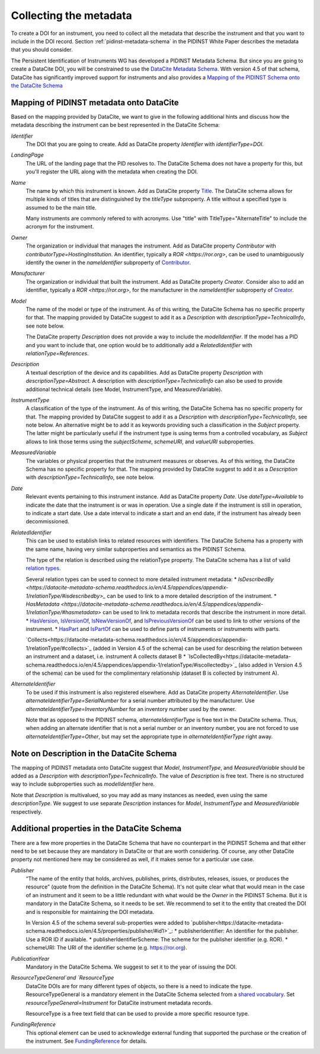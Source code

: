 Collecting the metadata
~~~~~~~~~~~~~~~~~~~~~~~

To create a DOI for an instrument, you need to collect all the
metadata that describe the instrument and that you want to include in
the DOI record.  Section :ref:`pidinst-metadata-schema` in the PIDINST
White Paper describes the metadata that you should consider.

The Persistent Identification of Instruments WG has developed a
PIDINST Metadata Schema.  But since you are going to create a DataCite
DOI, you will be constrained to use the `DataCite Metadata Schema`_.
With version 4.5 of that schema, DataCite has significantly improved
support for instruments and also provides a `Mapping of the
PIDINST Schema onto the DataCite Schema <DataCite PIDINST Mapping_>`_

Mapping of PIDINST metadata onto DataCite
-----------------------------------------

Based on the mapping provided by DataCite, we want to give in the
following additional hints and discuss how the metadata describing the
instrument can be best represented in the DataCite Schema:

`Identifier`
  The DOI that you are going to create.  Add as DataCite property
  `Identifier` with `identifierType=DOI`.

`LandingPage`
  The URL of the landing page that the PID resolves to.  The DataCite
  Schema does not have a property for this, but you'll register the
  URL along with the metadata when creating the DOI.

`Name`
  The name by which this instrument is known.  Add as DataCite property
  `Title <https://datacite-metadata-schema.readthedocs.io/en/4.5/properties/title/>`_. The DataCite schema allows for multiple kinds of titles that are 
  distinguished by the `titleType` subproperty. A title without a specified
  type is assumed to be the main title. 
  
  Many instruments are commonly refered 
  to with acronyms. Use "title" with TitleType="AlternateTitle" to include the acronym for the instrument.
  
`Owner`
  The organization or individual that manages the instrument.  Add as
  DataCite property `Contributor` with `contributorType=HostingInstitution`.  
  An identifier, typically a `ROR <https://ror.org>`, can be used to unambiguously identify the owner in the `nameIdentifier`
  subproperty of `Contributor <https://datacite-metadata-schema.readthedocs.io/en/4.5/properties/contributor/>`_.

`Manufacturer`
  The organization or individual that built the instrument.  Add as
  DataCite property `Creator`.  Consider also to add an identifier, typically a `ROR <https://ror.org>`, for the manufacturer in the `nameIdentifier` subproperty of `Creator <https://datacite-metadata-schema.readthedocs.io/en/4.5/properties/creator/>`_.

`Model`
  The name of the model or type of the instrument.  As of this
  writing, the DataCite Schema has no specific property for that.  The
  mapping provided by DataCite suggest to add it as a `Description`
  with `descriptionType=TechnicalInfo`, see note below.

  The DataCite property `Description` does not provide a way to
  include the `modelIdentifier`.  If the model has a PID and you want
  to include that, one option would be to additionally add a
  `RelatedIdentifier` with `relationType=References`.

`Description`
  A textual description of the device and its capabilities.  Add as
  DataCite property `Description` with `descriptionType=Abstract`. A description with
  `descriptionType=TechnicalInfo` can also be used to provide additional technical details 
  (see Model, InstrumentType, and MeasuredVariable).

`InstrumentType`
  A classification of the type of the instrument.  As of this writing,
  the DataCite Schema has no specific property for that.  The mapping
  provided by DataCite suggest to add it as a `Description` with
  `descriptionType=TechnicalInfo`, see note below.  An alternative
  might be to add it as keywords providing such a classification in
  the `Subject` property.  The latter might be particularly useful if
  the instrument type is using terms from a controlled vocabulary, as
  `Subject` allows to link those terms using the `subjectScheme`,
  `schemeURI`, and `valueURI` subproperties.

`MeasuredVariable`
  The variables or physical properties that the instrument measures or
  observes.  As of this writing, the DataCite Schema has no specific
  property for that.  The mapping provided by DataCite suggest to add
  it as a `Description` with `descriptionType=TechnicalInfo`, see note
  below.

`Date`
  Relevant events pertaining to this instrument instance.  Add as
  DataCite property `Date`.  Use `dateType=Available` to indicate the
  date that the instrument is or was in operation.  Use a single date
  if the instrument is still in operation, to indicate a start date.
  Use a date interval to indicate a start and an end date, if the
  instrument has already been decommissioned.

`RelatedIdentifier`
  This can be used to establish links to related resources with identifiers.  The
  DataCite Schema has a property with the same name, having very
  similar subproperties and semantics as the PIDINST Schema.

  The type of the relation is described using the relationType property. The DataCite schema has 
  a list of valid `relation types <https://datacite-metadata-schema.readthedocs.io/en/4.5/appendices/appendix-1/relationType/>`_.
  
  Several relation types can be used to connect to more detailed instrument metadata:
  * `IsDescribedBy <https://datacite-metadata-schema.readthedocs.io/en/4.5/appendices/appendix-1/relationType/#isdescribedby>_`
  can be used to link to a more detailed description of the instrument. 
  * `HasMetadata <https://datacite-metadata-schema.readthedocs.io/en/4.5/appendices/appendix-1/relationType/#hasmetadata>` can be used to
  link to metadata records that describe the instrument in more detail. 
  * `HasVersion <https://datacite-metadata-schema.readthedocs.io/en/4.5/appendices/appendix-1/relationType/#hasversion>`_,
  `IsVersionOf <https://datacite-metadata-schema.readthedocs.io/en/4.5/appendices/appendix-1/relationType/#isversionof>`_,  
  `IsNewVersionOf <https://datacite-metadata-schema.readthedocs.io/en/4.5/appendices/appendix-1/relationType/#isnewversionof>`_, 
  and `IsPreviousVersionOf <https://datacite-metadata-schema.readthedocs.io/en/4.5/appendices/appendix-1/relationType/#ispreviousversionof>`_ can be used to link to
  other versions of the instrument.
  * `HasPart <https://datacite-metadata-schema.readthedocs.io/en/4.5/appendices/appendix-1/relationType/#haspart>`_ and `IsPartOf <https://datacite-metadata-schema.readthedocs.io/en/4.5/appendices/appendix-1/relationType/#ispartof>`_ can be used to define parts of instruments or instruments with parts.

  `Collects<https://datacite-metadata-schema.readthedocs.io/en/4.5/appendices/appendix-1/relationType/#collects>`_ (added in Version 4.5 of the schema) can be used for describing the relation between an instrument and a dataset, i.e. instrument A collects dataset B
  * `IsCollectedBy<https://datacite-metadata-schema.readthedocs.io/en/4.5/appendices/appendix-1/relationType/#iscollectedby>`_ (also added in Version 4.5 of the schema) can be used for the complimentary relationship
  (dataset B is collected by instrument A).


`AlternateIdentifier`
  To be used if this instrument is also registered elsewhere.  Add as
  DataCite property `AlternateIdentifier`.  Use
  `alternateIdentifierType=SerialNumber` for a serial number
  attributed by the manufacturer.  Use
  `alternateIdentifierType=InventoryNumber` for an inventory number
  used by the owner.

  Note that as opposed to the PIDINST schema,
  `alternateIdentifierType` is free text in the DataCite schema.
  Thus, when adding an alternate identifier that is not a serial
  number or an inventory number, you are not forced to use
  `alternateIdentifierType=Other`, but may set the appropriate type in
  `alternateIdentifierType` right away.

Note on Description in the DataCite Schema
------------------------------------------

The mapping of PIDINST metadata onto DataCite suggest that `Model`,
`InstrumentType`, and `MeasuredVariable` should be added as a
`Description` with `descriptionType=TechnicalInfo`.  The value of
`Description` is free text.  There is no structured way to include
subproperties such as `modelIdentifier` here.

Note that `Description` is multivalued, so you may add as many
instances as needed, even using the same `descriptionType`.  We
suggest to use separate `Description` instances for `Model`,
`InstrumentType` and `MeasuredVariable` respectively.

Additional properties in the DataCite Schema
--------------------------------------------

There are a few more properties in the DataCite Schema that have no
counterpart in the PIDINST Schema and that either need to be set
because they are mandatory in DataCite or that are worth considering.
Of course, any other DataCite property not mentioned here may be
considered as well, if it makes sense for a particular use case.

`Publisher`
  “The name of the entity that holds, archives, publishes, prints,
  distributes, releases, issues, or produces the resource” (quote from
  the definition in the DataCite Schema).  It's not quite clear what
  that would mean in the case of an instrument and it seem to be a
  little redundant with what would be the `Owner` in the PIDINST
  Schema.  But it is mandatory in the DataCite Schema, so it needs to
  be set.  We recommend to set it to the entity that created the DOI
  and is responsible for maintaining the DOI metadata.

  In Version 4.5 of the schema several sub-properties were added to `publisher<https://datacite-metadata-schema.readthedocs.io/en/4.5/properties/publisher/#id1>`_:
  *  publisherIdentifier: An identifier for the publisher. Use a ROR ID if available.
  *  publisherIdentifierScheme: The scheme for the publisher identifier (e.g. ROR).
  *  schemeURI: The URI of the identifier scheme (e.g. https://ror.org).

`PublicationYear`
  Mandatory in the DataCite Schema.  We suggest to set it to the year
  of issuing the DOI.

`ResourceTypeGeneral`and `ResourceType` 
  DataCite DOIs are for many different types of objects, so there is a
  need to indicate the type.  ResourceTypeGeneral is a mandatory element in the DataCite
  Schema selected from a `shared vocabulary <https://datacite-metadata-schema.readthedocs.io/en/4.5/appendices/appendix-1/resourceTypeGeneral/>`_.
  Set `resourceTypeGeneral=Instrument` for DataCite instrument metadata records.

  ResourceType is a free text field that can be used to provide a more specific resource type.

`FundingReference`
  This optional element can be used to acknowledge external funding that supported the purchase or the
  creation of the instrument. See `FundingReference <https://datacite-metadata-schema.readthedocs.io/en/4.5/properties/fundingreference/>`_ for details.

.. _DataCite Metadata Schema: https://datacite-metadata-schema.readthedocs.io/en/4.5/introduction/

.. _DataCite PIDINST Mapping:
   https://datacite-metadata-schema.readthedocs.io/en/latest/mappings/pidinst/

